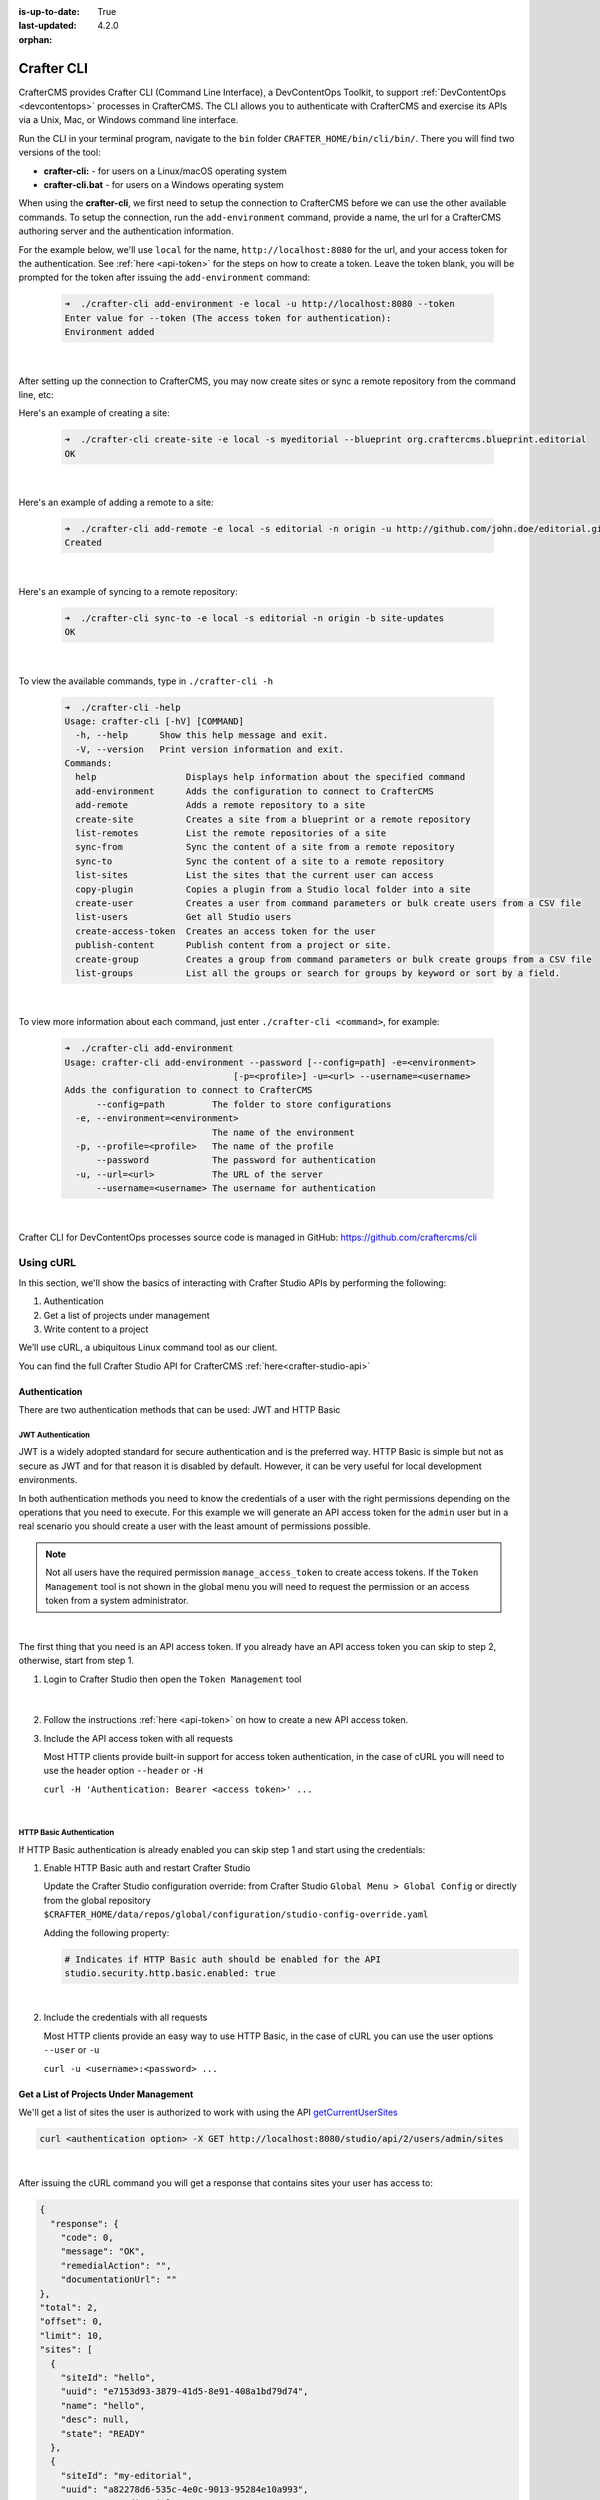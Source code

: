 :is-up-to-date: True
:last-updated: 4.2.0
:orphan:

.. index:: Crafter CLI, CLI

.. _crafter-cli:

===========
Crafter CLI
===========
CrafterCMS provides Crafter CLI (Command Line Interface), a DevContentOps Toolkit, to support :ref:`DevContentOps <devcontentops>` processes in CrafterCMS. The CLI allows you to authenticate with CrafterCMS and exercise its APIs via a Unix, Mac, or Windows command line interface.

Run the CLI in your terminal program, navigate to the ``bin`` folder  ``CRAFTER_HOME/bin/cli/bin/``. There you will find two versions of the tool:

* **crafter-cli:** - for users on a Linux/macOS operating system
* **crafter-cli.bat** - for users on a Windows operating system

.. _crafter-cli-add-environment:

When using the **crafter-cli**, we first need to setup the connection to CrafterCMS before we can use the other available commands. To setup the connection, run the ``add-environment`` command,  provide a name, the url for a CrafterCMS authoring server and the authentication information.

For the example below, we'll use ``local`` for the name, ``http://localhost:8080`` for the url, and your access token for the authentication. See :ref:`here <api-token>` for the steps on how to create a token. Leave the token blank, you will be prompted for the token after issuing the ``add-environment`` command:

   .. code-block:: bash

      ➜  ./crafter-cli add-environment -e local -u http://localhost:8080 --token
      Enter value for --token (The access token for authentication):
      Environment added

   |

After setting up the connection to CrafterCMS, you may now create sites or sync a remote repository from the command line, etc:

Here's an example  of creating a site:

   .. code-block:: bash

      ➜  ./crafter-cli create-site -e local -s myeditorial --blueprint org.craftercms.blueprint.editorial
      OK

   |

Here's an example of adding a remote to a site:

   .. code-block:: bash

      ➜  ./crafter-cli add-remote -e local -s editorial -n origin -u http://github.com/john.doe/editorial.git
      Created

   |

Here's an example of syncing to a remote repository:

   .. code-block:: bash

       ➜  ./crafter-cli sync-to -e local -s editorial -n origin -b site-updates
       OK

   |


To view the available commands, type in ``./crafter-cli -h``

   .. code-block:: bash

      ➜  ./crafter-cli -help
      Usage: crafter-cli [-hV] [COMMAND]
        -h, --help      Show this help message and exit.
        -V, --version   Print version information and exit.
      Commands:
        help                 Displays help information about the specified command
        add-environment      Adds the configuration to connect to CrafterCMS
        add-remote           Adds a remote repository to a site
        create-site          Creates a site from a blueprint or a remote repository
        list-remotes         List the remote repositories of a site
        sync-from            Sync the content of a site from a remote repository
        sync-to              Sync the content of a site to a remote repository
        list-sites           List the sites that the current user can access
        copy-plugin          Copies a plugin from a Studio local folder into a site
        create-user          Creates a user from command parameters or bulk create users from a CSV file
        list-users           Get all Studio users
        create-access-token  Creates an access token for the user
        publish-content      Publish content from a project or site.
        create-group         Creates a group from command parameters or bulk create groups from a CSV file
        list-groups          List all the groups or search for groups by keyword or sort by a field.

   |

.. _crafter-cli-command-help:

To view more information about each command, just enter ``./crafter-cli <command>``, for example:

   .. code-block:: bash

      ➜  ./crafter-cli add-environment
      Usage: crafter-cli add-environment --password [--config=path] -e=<environment>
                                      [-p=<profile>] -u=<url> --username=<username>
      Adds the configuration to connect to CrafterCMS
            --config=path         The folder to store configurations
        -e, --environment=<environment>
                                  The name of the environment
        -p, --profile=<profile>   The name of the profile
            --password            The password for authentication
        -u, --url=<url>           The URL of the server
            --username=<username> The username for authentication

   |

Crafter CLI for DevContentOps processes source code is managed in GitHub: https://github.com/craftercms/cli

----------
Using cURL
----------
In this section, we'll show the basics of interacting with Crafter Studio APIs by performing the following:

#. Authentication
#. Get a list of projects under management
#. Write content to a project

We’ll use cURL, a ubiquitous Linux command tool as our client.

You can find the full Crafter Studio API for CrafterCMS :ref:`here<crafter-studio-api>`

^^^^^^^^^^^^^^
Authentication
^^^^^^^^^^^^^^

There are two authentication methods that can be used: JWT and HTTP Basic

.. _jwt-authentication:

""""""""""""""""""
JWT Authentication
""""""""""""""""""

.. version_tag::
    :label: Since
    :version: 4.0.0

JWT is a widely adopted standard for secure authentication and is the preferred way.
HTTP Basic is simple but not as secure as JWT and for that reason it is disabled by default. However, it can be very
useful for local development environments.

In both authentication methods you need to know the credentials of a user with the right permissions depending on
the operations that you need to execute. For this example we will generate an API access token for the ``admin`` user
but in a real scenario you should create a user with the least amount of permissions possible.

.. note::

    Not all users have the required permission ``manage_access_token`` to create access tokens.
    If the ``Token Management`` tool is not shown in the global menu you will need to request the permission or an
    access token from a system administrator.

|

The first thing that you need is an API access token. If you already have an API access token you can skip to step 2,
otherwise, start from step 1.

1. Login to Crafter Studio then open the ``Token Management`` tool

   .. figure:: /_static/images/jwt/global-menu.webp
       :width: 90%
       :alt: Crafter Studio - Global Menu
       :align: center

   |

2. Follow the instructions :ref:`here <api-token>` on how to create a new API access token.

3. Include the API access token with all requests

   Most HTTP clients provide built-in support for access token authentication, in the case of cURL you will need
   to use the header option ``--header`` or ``-H``

   ``curl -H 'Authentication: Bearer <access token>' ...``

   |

.. _http-basic-authentication:

"""""""""""""""""""""""""
HTTP Basic Authentication
"""""""""""""""""""""""""

If HTTP Basic authentication is already enabled you can skip step 1 and start using the credentials:

1. Enable HTTP Basic auth and restart Crafter Studio

   Update the Crafter Studio configuration override: from Crafter Studio ``Global Menu > Global Config`` or directly
   from the global repository ``$CRAFTER_HOME/data/repos/global/configuration/studio-config-override.yaml``

   Adding the following property:

   .. code-block:: yaml

       # Indicates if HTTP Basic auth should be enabled for the API
       studio.security.http.basic.enabled: true

   |


2. Include the credentials with all requests

   Most HTTP clients provide an easy way to use HTTP Basic, in the case of cURL you can use the user options
   ``--user`` or ``-u``

   ``curl -u <username>:<password> ...``

^^^^^^^^^^^^^^^^^^^^^^^^^^^^^^^^^^^^^^^
Get a List of Projects Under Management
^^^^^^^^^^^^^^^^^^^^^^^^^^^^^^^^^^^^^^^
We'll get a list of sites the user is authorized to work with using the API
`getCurrentUserSites <../../_static/api/studio.html#tag/users/operation/getCurrentUserSites>`__

.. code-block:: bash

    curl <authentication option> -X GET http://localhost:8080/studio/api/2/users/admin/sites

|

After issuing the cURL command you will get a response that contains sites your user has access to:

.. code-block:: json

    {
      "response": {
        "code": 0,
        "message": "OK",
        "remedialAction": "",
        "documentationUrl": ""
    },
    "total": 2,
    "offset": 0,
    "limit": 10,
    "sites": [
      {
        "siteId": "hello",
        "uuid": "e7153d93-3879-41d5-8e91-408a1bd79d74",
        "name": "hello",
        "desc": null,
        "state": "READY"
      },
      {
        "siteId": "my-editorial",
        "uuid": "a82278d6-535c-4e0c-9013-95284e10a993",
        "name": "My Editorial",
        "desc": null,
        "state": "READY"
      }
      ]
    }

|

The response above contains a number of projects. In the next call we will write a content object to one of the projects (editorialcom.) To do this we need the site ID. We get this from the response above: **editorialcom**

^^^^^^^^^^^^^^^^^^^^^^^^^^
Write Content to a Project
^^^^^^^^^^^^^^^^^^^^^^^^^^

We'll now write content to the Editorial com Project using the API
`writeContent <../../_static/api/studio.html#tag/content/operation/writeContent>`__

.. code-block:: bash

    curl <authentication option> -d "<page><content-type>/page/category-landing</content-type><display-template>/templates/web/pages/category-landing.ftl</display-template><merge-strategy>inherit-levels</merge-strategy><file-name>index.xml</file-name><folder-name>test3</folder-name><internal-name>test3</internal-name><disabled >false</disabled></page>" -X POST "http://localhost:8080/studio/api/1/services/api/1/content/write-content.json?site=editorialcom&phase=onSave&path=/site/website/test3/index.xml&fileName=index.xml&user=admin&contentType=/page/category-landing&unlock=true"

|

In the call above note:

We are passing in content as the POST body. The content is in XML format. In CrafterCMS, content objects are stored as simple XML documents.
We are passing a number of parameters that tell CrafterCMS where and how to store the content in the repository

Using the above examples as a guide, we can now interact with any Crafter Studio API found :ref:`here <crafter-studio-api>`
